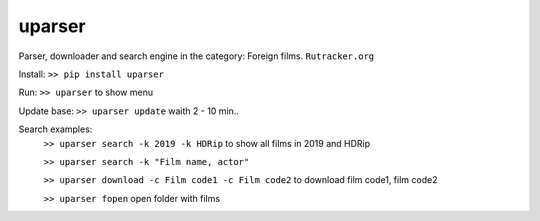 uparser
-------

Parser, downloader and search engine in the category: Foreign films.
``Rutracker.org``

Install: ``>> pip install uparser``

Run: ``>> uparser`` to show menu

Update base: ``>> uparser update`` waith 2 - 10 min..

Search examples:
    ``>> uparser search -k 2019 -k HDRip`` to show all films in 2019 and HDRip

    ``>> uparser search -k "Film name, actor"``

    ``>> uparser download -c Film code1 -c Film code2`` to download film code1, film code2

    ``>> uparser fopen`` open folder with films